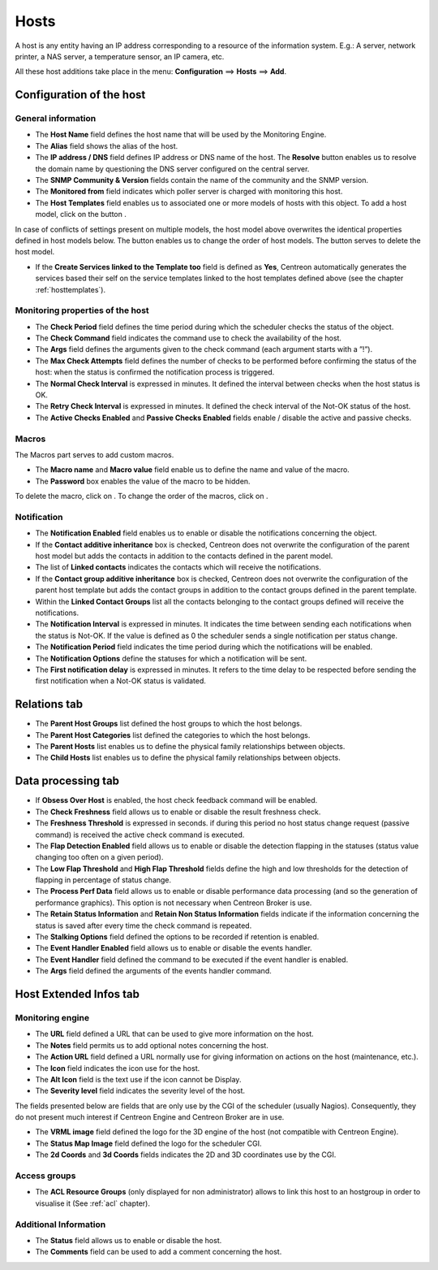 .. _hostconfiguration:

=====
Hosts
=====

A host is any entity having an IP address corresponding to a resource of the information system.
E.g.: A server, network printer, a NAS server, a temperature sensor, an IP camera, etc.

All these host additions take place in the menu: **Configuration** ==> **Hosts** ==> **Add**.

.. image :: /images/user/configuration/02addhost.png
   :align: center

*************************
Configuration of the host
*************************

General information
===================

*	The **Host Name** field defines the host name that will be used by the Monitoring Engine.
*	The **Alias** field shows the alias of the host.
*	The **IP address / DNS** field defines IP address or DNS name of the host. The **Resolve** button enables us to resolve the domain name by questioning the DNS server configured on the central server.
*	The **SNMP Community & Version** fields contain the name of the community and the SNMP version.
*	The **Monitored from** field indicates which poller server is charged with monitoring this host.
*	The **Host Templates** field enables us to associated one or more models of hosts with this object. To add  a host model, click on the button |navigate_plus|.

In case of conflicts of settings present on multiple models, the host model above overwrites the identical  properties defined in host models below.
The button |move| enables us to change the order of host models. The button |delete| serves to delete the host model.

*	If the **Create Services linked to the Template too** field is defined as **Yes**, Centreon automatically generates the services based their self on the service templates linked to the host templates defined above (see the chapter :ref:`hosttemplates`).


Monitoring properties of the host
=================================

*	The **Check Period** field defines the time period during which the scheduler checks the status of the object.
*	The **Check Command** field indicates the command use to check the availability of the host.
*	The **Args** field defines the arguments given to the check command (each argument starts with a ”!”).
*	The **Max Check Attempts** field defines the number of checks to be performed before confirming the status of the host: when the status is confirmed the notification process is triggered.
*	The **Normal Check Interval** is expressed in minutes. It defined the interval between checks when the host status is OK.
*	The **Retry Check Interval** is expressed in minutes. It defined the check interval of the Not-OK status of the host.
*	The **Active Checks Enabled** and **Passive Checks Enabled** fields enable / disable the active and passive checks.

Macros
======

The Macros part serves to add custom macros.

*	The **Macro name** and **Macro value** field enable us to define the name and value of the macro.
*	The **Password** box enables the value of the macro to be hidden.

To delete the macro, click on |delete|.
To change the order of the macros, click on |move|.

Notification
============

*	The **Notification Enabled** field enables us to enable or disable the notifications concerning the object.
*	If the **Contact additive inheritance** box is checked, Centreon does not overwrite the configuration of the parent host model but adds the contacts in addition to the contacts defined in the parent model.
*	The list of **Linked contacts** indicates the contacts which will receive the notifications.
*	If the **Contact group additive inheritance** box is checked, Centreon does not overwrite the configuration of the parent host template but adds the contact groups in addition to the contact groups defined in the parent template.
*	Within the **Linked Contact Groups** list all the contacts belonging to the contact groups defined will receive the notifications.
*	The **Notification Interval** is expressed in minutes. It indicates the time between sending each notifications when the status is Not-OK. If the value is defined as 0 the scheduler sends a single notification per status change.
*	The **Notification Period** field indicates the time period during which the notifications will be enabled.
*	The **Notification Options** define the statuses for which a notification will be sent.
*	The **First notification delay** is expressed in minutes. It refers to the time delay to be respected before sending the first notification when a Not-OK status is validated.

*************
Relations tab
*************

*	The **Parent Host Groups** list defined the host groups to which the host belongs.
*	The **Parent Host Categories** list defined the categories to which the host belongs.
*	The **Parent Hosts** list enables us to define the physical family relationships between objects.
*	The **Child Hosts** list enables us to define the physical family relationships between objects.

*******************
Data processing tab
*******************

*	If **Obsess Over Host** is enabled, the host check feedback command will be enabled.
*	The **Check Freshness** field allows us to enable or disable the result freshness check.
*	The **Freshness Threshold** is expressed in seconds. if during this period no host status change request (passive command) is received the active check command is executed.
*	The **Flap Detection Enabled** field allows us to enable or disable the detection flapping in the statuses (status value changing too often on a given period).
*	The **Low Flap Threshold** and **High Flap Threshold** fields define the high and low thresholds for the detection of flapping in percentage of status change.
*	The **Process Perf Data** field allows us to enable or disable performance data processing (and so the generation of performance graphics). This option is not necessary when Centreon Broker is use.
*	The **Retain Status Information** and **Retain Non Status Information** fields indicate if the information concerning the status is saved after every time the check command is repeated.
*	The **Stalking Options** field defined the options to be recorded if retention is enabled.
*	The **Event Handler Enabled** field allows us to enable or disable the events handler.
*	The **Event Handler** field defined the command to be executed if the event handler is enabled.
*	The **Args** field defined the arguments of the events handler command.

***********************
Host Extended Infos tab
***********************

Monitoring engine
=================

*	The **URL** field defined a URL that can be used to give more information on the host.
*	The **Notes** field permits us to add  optional notes concerning the host.
*	The **Action URL** field defined a URL normally use for giving information on actions on the host (maintenance, etc.).
*	The **Icon** field indicates the icon use for the host.
*	The **Alt Icon** field is the text use if the icon cannot be Display.
*   The **Severity level** field indicates the severity level of the host.

The fields presented below are fields that are only use by the CGI of the scheduler (usually Nagios). Consequently, they do not present much interest if Centreon Engine and Centreon Broker are in use.

*	The **VRML image** field defined the logo for the 3D engine of the host (not compatible with Centreon Engine).
*	The **Status Map Image** field defined the logo for the scheduler CGI.
*	The **2d Coords** and **3d Coords** fields indicates the 2D and 3D coordinates use by the CGI.

Access groups
=============

* The **ACL Resource Groups** (only displayed for non administrator) allows to link this host to an hostgroup in order to visualise it (See :ref:`acl` chapter).

Additional Information
======================

*	The **Status** field allows us to enable or disable the host.
*	The **Comments** field can be used to add a comment concerning the host.

.. |delete|    image:: /images/delete.png
.. |move|    image:: /images/move.png
.. |navigate_plus|    image:: /images/navigate_plus.png

